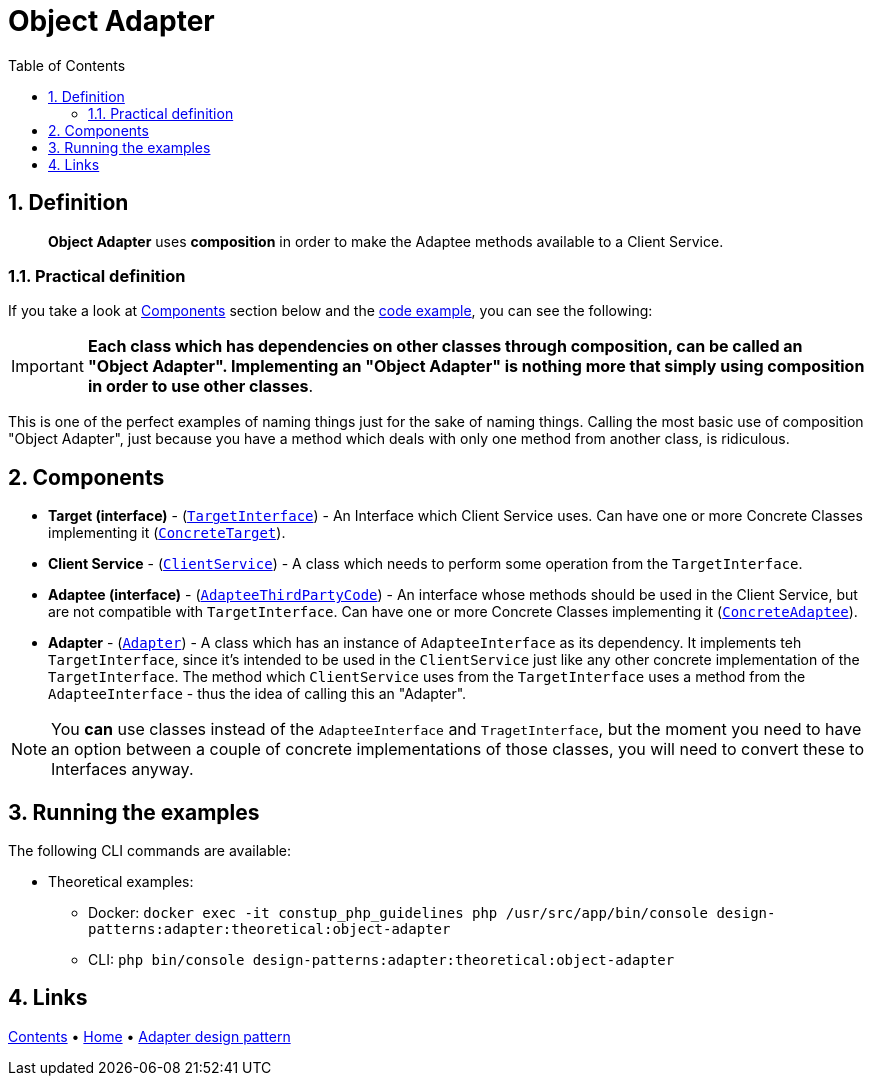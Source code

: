 = Object Adapter
:stylesheet: ../../../../../../doc/css/asciidoc-style.css
:toc:
:toclevels: 4

== 1. Definition

____
*Object Adapter* uses *composition* in order to make the Adaptee methods available to a Client Service.
____

=== 1.1. Practical definition

If you take a look at link:#_2_components[Components] section below and the link:../ObjectAdapter/[code example], you
can see the following:

[IMPORTANT]
====
*Each class which has dependencies on other classes through composition, can be called an "Object Adapter".
Implementing an "Object Adapter" is nothing more that simply using composition in order to use other classes*.
====

This is one of the perfect examples of naming things just for the sake of naming things. Calling the most basic use of
composition "Object Adapter", just because you have a method which deals with only one method from another class, is
ridiculous.

[#_2_components]
== 2. Components

* *Target (interface)* - (link:TargetInterface.php[`TargetInterface`]) - An Interface which Client Service uses. Can
have one or more Concrete Classes implementing it (link:ConcreteTarget.php[`ConcreteTarget`]).
* *Client Service* - (link:ClientService.php[`ClientService`]) - A class which needs to perform some operation from the
`TargetInterface`.
* *Adaptee (interface)* - (link:AdapteeInterface.php[`AdapteeThirdPartyCode`]) - An interface whose methods should be
used in the Client Service, but are not compatible with `TargetInterface`. Can have one or more Concrete Classes
implementing it (link:ConcreteAdaptee.php[`ConcreteAdaptee`]).
* *Adapter* - (link:Adapter.php[`Adapter`]) - A class which has an instance of `AdapteeInterface` as its dependency.
It implements teh `TargetInterface`, since it's intended to be used in the `ClientService` just like any other concrete
implementation of the `TargetInterface`. The method which `ClientService` uses from the `TargetInterface` uses a method
from the `AdapteeInterface` - thus the idea of calling this an "Adapter".

[NOTE]
====
You *can* use classes instead of the `AdapteeInterface` and `TragetInterface`, but the moment you need to have an
option between a couple of concrete implementations of those classes, you will need to convert these to Interfaces
anyway.
====

== 3. Running the examples

The following CLI commands are available:

* Theoretical examples:
** Docker: `docker exec -it constup_php_guidelines php /usr/src/app/bin/console design-patterns:adapter:theoretical:object-adapter`
** CLI: `php bin/console design-patterns:adapter:theoretical:object-adapter`

== 4. Links

link:../../../../../../doc/table_of_contents.adoc[Contents]
• link:../../../../../../README.adoc[Home]
• link:../../[Adapter design pattern]

